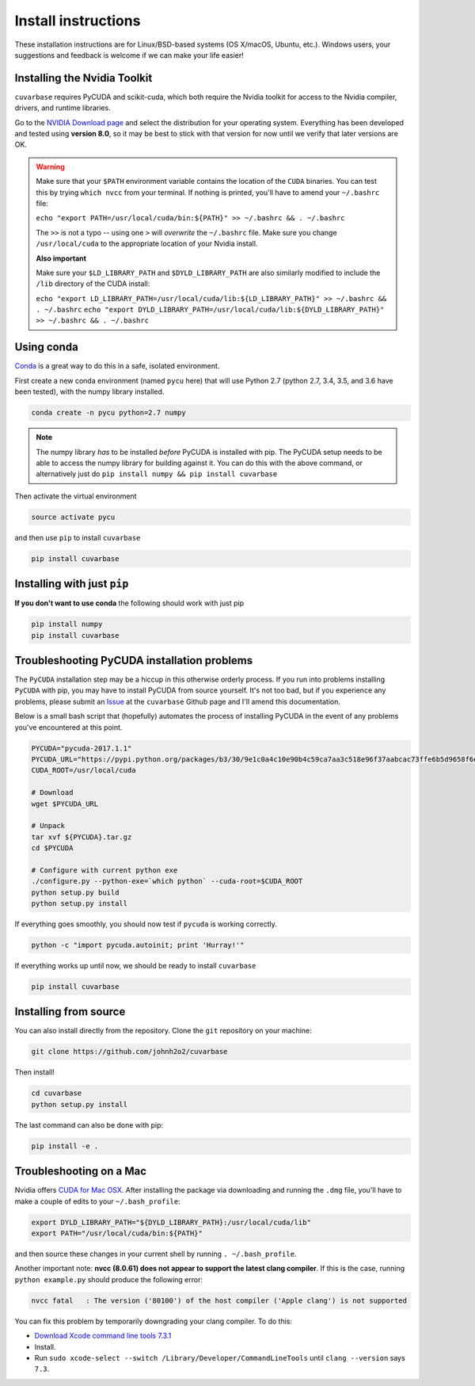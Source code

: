 Install instructions
********************

These installation instructions are for Linux/BSD-based systems (OS X/macOS, Ubuntu, etc.). Windows users, your suggestions and feedback is welcome if we can make your life easier!

Installing the Nvidia Toolkit
-----------------------------

``cuvarbase`` requires PyCUDA and scikit-cuda, which both require the Nvidia toolkit for access to the Nvidia compiler, drivers, and runtime libraries.

Go to the `NVIDIA Download page <https://developer.nvidia.com/cuda-downloads>`_ and select the distribution for your operating system. Everything has been developed and tested using **version 8.0**, so it may be best to stick with that version for now until we verify that later versions are OK.

.. warning::

	Make sure that your ``$PATH`` environment variable contains the location of the ``CUDA`` binaries. You can test this by trying
	``which nvcc`` from your terminal. If nothing is printed, you'll have to amend your ``~/.bashrc`` file: 

	``echo "export PATH=/usr/local/cuda/bin:${PATH}" >> ~/.bashrc && . ~/.bashrc``

	The ``>>`` is not a typo -- using one ``>`` will *overwrite* the ``~/.bashrc`` file. Make sure you change ``/usr/local/cuda`` to the appropriate location of your Nvidia install.

	**Also important**

	Make sure your ``$LD_LIBRARY_PATH`` and ``$DYLD_LIBRARY_PATH`` are also similarly modified to include the ``/lib`` directory of the CUDA install:

	``echo "export LD_LIBRARY_PATH=/usr/local/cuda/lib:${LD_LIBRARY_PATH}" >> ~/.bashrc && . ~/.bashrc``
	``echo "export DYLD_LIBRARY_PATH=/usr/local/cuda/lib:${DYLD_LIBRARY_PATH}" >> ~/.bashrc && . ~/.bashrc``


Using conda
-----------

`Conda <https://www.continuum.io/downloads>`_ is a great way to do this in a safe, isolated environment.

First create a new conda environment (named ``pycu`` here) that will use Python 2.7 (python 2.7, 3.4, 3.5, and 3.6
have been tested), with the numpy library installed. 

.. code:: bash

	conda create -n pycu python=2.7 numpy

.. note::

	The numpy library *has* to be installed *before* PyCUDA is installed with pip. 
	The PyCUDA setup needs to be able to access the numpy library for building against it. You can do this with
	the above command, or alternatively just do ``pip install numpy && pip install cuvarbase``

Then activate the virtual environment

.. code:: bash

	source activate pycu

and then use ``pip`` to install ``cuvarbase``

.. code:: bash

	pip install cuvarbase


Installing with just ``pip``
----------------------------

**If you don't want to use conda** the following should work with just pip

.. code:: bash

	pip install numpy 
	pip install cuvarbase


Troubleshooting PyCUDA installation problems
--------------------------------------------

The ``PyCUDA`` installation step may be a hiccup in this otherwise orderly process. If you run into problems installing ``PyCUDA`` with pip, you may have to install PyCUDA from source yourself. It's not too bad, but if you experience any problems, please submit an `Issue <https://github.com/johnh2o2/cuvarbase/issues>`_ at the ``cuvarbase`` Github page and I'll amend this documentation.

Below is a small bash script that (hopefully) automates the process of installing PyCUDA in the event of any problems you've encountered at this point.

.. code-block:: bash
	
	PYCUDA="pycuda-2017.1.1"
	PYCUDA_URL="https://pypi.python.org/packages/b3/30/9e1c0a4c10e90b4c59ca7aa3c518e96f37aabcac73ffe6b5d9658f6ef843/pycuda-2017.1.1.tar.gz#md5=9e509f53a23e062b31049eb8220b2e3d"
	CUDA_ROOT=/usr/local/cuda

	# Download
	wget $PYCUDA_URL

	# Unpack
	tar xvf ${PYCUDA}.tar.gz
	cd $PYCUDA

	# Configure with current python exe
	./configure.py --python-exe=`which python` --cuda-root=$CUDA_ROOT
	python setup.py build
	python setup.py install

If everything goes smoothly, you should now test if ``pycuda`` is working correctly.

.. code:: bash

	python -c "import pycuda.autoinit; print 'Hurray!'"

If everything works up until now, we should be ready to install ``cuvarbase``

.. code:: bash

	pip install cuvarbase

Installing from source
----------------------

You can also install directly from the repository. Clone the ``git`` repository on your machine:

.. code:: bash
	
	git clone https://github.com/johnh2o2/cuvarbase

Then install!

.. code:: bash

	cd cuvarbase
	python setup.py install

The last command can also be done with pip:

.. code:: bash

	pip install -e .



Troubleshooting on a Mac
------------------------

Nvidia offers `CUDA for Mac OSX <https://developer.nvidia.com/cuda-downloads>`_. After installing the
package via downloading and running the ``.dmg`` file, you'll have to make a couple of edits to your
``~/.bash_profile``:

.. code:: sh
    
    export DYLD_LIBRARY_PATH="${DYLD_LIBRARY_PATH}:/usr/local/cuda/lib"
    export PATH="/usr/local/cuda/bin:${PATH}"

and then source these changes in your current shell by running ``. ~/.bash_profile``. 

Another important note: **nvcc (8.0.61) does not appear to support the latest clang compiler**. If this is
the case, running ``python example.py`` should produce the following error:

.. code:: bash

    nvcc fatal   : The version ('80100') of the host compiler ('Apple clang') is not supported

You can fix this problem by temporarily downgrading your clang compiler. To do this:

- `Download Xcode command line tools 7.3.1 <http://adcdownload.apple.com/Developer_Tools/Command_Line_Tools_OS_X_10.11_for_Xcode_7.3.1/Command_Line_Tools_OS_X_10.11_for_Xcode_7.3.1.dmg>`_
- Install.
- Run ``sudo xcode-select --switch /Library/Developer/CommandLineTools`` until ``clang --version`` says ``7.3``.
